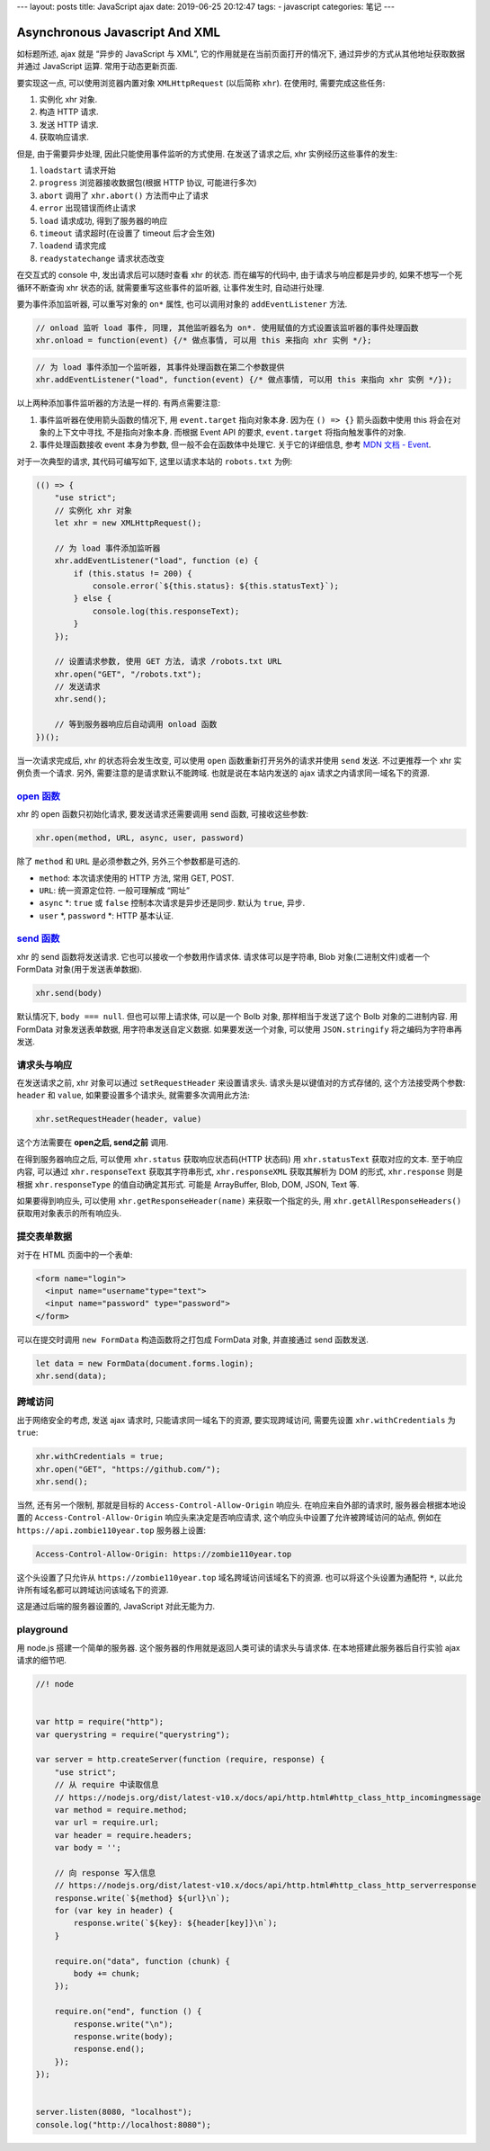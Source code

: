 ---
layout: posts
title: JavaScript ajax
date: 2019-06-25 20:12:47
tags:
-   javascript
categories: 笔记
---

Asynchronous Javascript And XML
===============================

如标题所述, ajax 就是 “异步的 JavaScript 与 XML”,
它的作用就是在当前页面打开的情况下,
通过异步的方式从其他地址获取数据并通过 JavaScript 运算.
常用于动态更新页面.

.. raw:: html

   <!-- more -->

要实现这一点, 可以使用浏览器内置对象 ``XMLHttpRequest`` (以后简称
``xhr``). 在使用时, 需要完成这些任务:

1. 实例化 xhr 对象.
2. 构造 HTTP 请求.
3. 发送 HTTP 请求.
4. 获取响应请求.

但是, 由于需要异步处理, 因此只能使用事件监听的方式使用.
在发送了请求之后, xhr 实例经历这些事件的发生:

1. ``loadstart`` 请求开始
2. ``progress`` 浏览器接收数据包(根据 HTTP 协议, 可能进行多次)
3. ``abort`` 调用了 ``xhr.abort()`` 方法而中止了请求
4. ``error`` 出现错误而终止请求
5. ``load`` 请求成功, 得到了服务器的响应
6. ``timeout`` 请求超时(在设置了 timeout 后才会生效)
7. ``loadend`` 请求完成
8. ``readystatechange`` 请求状态改变

在交互式的 console 中, 发出请求后可以随时查看 xhr 的状态.
而在编写的代码中, 由于请求与响应都是异步的, 如果不想写一个死循环不断查询
xhr 状态的话, 就需要重写这些事件的监听器, 让事件发生时, 自动进行处理.

要为事件添加监听器, 可以重写对象的 ``on*`` 属性, 也可以调用对象的
``addEventListener`` 方法.

.. code:: javascript

   // onload 监听 load 事件, 同理, 其他监听器名为 on*. 使用赋值的方式设置该监听器的事件处理函数
   xhr.onload = function(event) {/* 做点事情, 可以用 this 来指向 xhr 实例 */};

.. code:: javascript

   // 为 load 事件添加一个监听器, 其事件处理函数在第二个参数提供
   xhr.addEventListener("load", function(event) {/* 做点事情, 可以用 this 来指向 xhr 实例 */});

以上两种添加事件监听器的方法是一样的. 有两点需要注意:

1. 事件监听器在使用箭头函数的情况下, 用 ``event.target`` 指向对象本身.
   因为在 ``() => {}`` 箭头函数中使用 this 将会在对象的上下文中寻找,
   不是指向对象本身. 而根据 Event API 的要求, ``event.target``
   将指向触发事件的对象.
2. 事件处理函数接收 event 本身为参数, 但一般不会在函数体中处理它.
   关于它的详细信息, 参考 `MDN 文档 -
   Event <https://developer.mozilla.org/zh-CN/docs/Web/API/Event>`__.

对于一次典型的请求, 其代码可编写如下, 这里以请求本站的 ``robots.txt``
为例:

.. code:: javascript

   (() => {
       "use strict";
       // 实例化 xhr 对象
       let xhr = new XMLHttpRequest();

       // 为 load 事件添加监听器
       xhr.addEventListener("load", function (e) {
           if (this.status != 200) {
               console.error(`${this.status}: ${this.statusText}`);
           } else {
               console.log(this.responseText);
           }
       });

       // 设置请求参数, 使用 GET 方法, 请求 /robots.txt URL
       xhr.open("GET", "/robots.txt");
       // 发送请求
       xhr.send();

       // 等到服务器响应后自动调用 onload 函数
   })();

当一次请求完成后, xhr 的状态将会发生改变, 可以使用 ``open``
函数重新打开另外的请求并使用 ``send`` 发送. 不过更推荐一个 xhr
实例负责一个请求. 另外, 需要注意的是请求默认不能跨域.
也就是说在本站内发送的 ajax 请求之内请求同一域名下的资源.

`open 函数 <https://developer.mozilla.org/zh-CN/docs/Web/API/XMLHttpRequest/open>`__
------------------------------------------------------------------------------------

xhr 的 open 函数只初始化请求, 要发送请求还需要调用 send 函数,
可接收这些参数:

.. code:: javascript

   xhr.open(method, URL, async, user, password)

除了 ``method`` 和 ``URL`` 是必须参数之外, 另外三个参数都是可选的.

-  ``method``: 本次请求使用的 HTTP 方法, 常用 GET, POST.
-  ``URL``: 统一资源定位符. 一般可理解成 “网址”
-  ``async`` \*: ``true`` 或 ``false`` 控制本次请求是异步还是同步.
   默认为 ``true``, 异步.
-  ``user`` \*, ``password`` \*: HTTP 基本认证.

`send 函数 <https://developer.mozilla.org/zh-CN/docs/Web/API/XMLHttpRequest/send>`__
------------------------------------------------------------------------------------

xhr 的 send 函数将发送请求. 它也可以接收一个参数用作请求体.
请求体可以是字符串, Blob 对象(二进制文件)或者一个 FormData
对象(用于发送表单数据).

.. code:: javascript

   xhr.send(body)

默认情况下, ``body === null``. 但也可以带上请求体, 可以是一个 Bolb 对象,
那样相当于发送了这个 Bolb 对象的二进制内容. 用 FormData
对象发送表单数据, 用字符串发送自定义数据. 如果要发送一个对象, 可以使用
``JSON.stringify`` 将之编码为字符串再发送.

请求头与响应
------------

在发送请求之前, xhr 对象可以通过 ``setRequestHeader`` 来设置请求头.
请求头是以键值对的方式存储的, 这个方法接受两个参数: ``header`` 和
``value``, 如果要设置多个请求头, 就需要多次调用此方法:

.. code:: javascript

   xhr.setRequestHeader(header, value)

这个方法需要在 **open之后, send之前** 调用.

在得到服务器响应之后, 可以使用 ``xhr.status`` 获取响应状态码(HTTP
状态码) 用 ``xhr.statusText`` 获取对应的文本. 至于响应内容, 可以通过
``xhr.responseText`` 获取其字符串形式, ``xhr.responseXML`` 获取其解析为
DOM 的形式, ``xhr.response`` 则是根据 ``xhr.responseType``
的值自动确定其形式. 可能是 ArrayBuffer, Blob, DOM, JSON, Text 等.

如果要得到响应头, 可以使用 ``xhr.getResponseHeader(name)``
来获取一个指定的头, 用 ``xhr.getAllResponseHeaders()``
获取用对象表示的所有响应头.

提交表单数据
------------

对于在 HTML 页面中的一个表单:

.. code:: html

   <form name="login">
     <input name="username"type="text">
     <input name="password" type="password">
   </form>

可以在提交时调用 ``new FormData`` 构造函数将之打包成 FormData 对象,
并直接通过 send 函数发送.

.. code:: javascript

   let data = new FormData(document.forms.login);
   xhr.send(data);

跨域访问
--------

出于网络安全的考虑, 发送 ajax 请求时, 只能请求同一域名下的资源,
要实现跨域访问, 需要先设置 ``xhr.withCredentials`` 为 ``true``:

.. code:: javascript

   xhr.withCredentials = true;
   xhr.open("GET", "https://github.com/");
   xhr.send();

当然, 还有另一个限制, 那就是目标的 ``Access-Control-Allow-Origin``
响应头. 在响应来自外部的请求时, 服务器会根据本地设置的
``Access-Control-Allow-Origin`` 响应头来决定是否响应请求,
这个响应头中设置了允许被跨域访问的站点, 例如在
``https://api.zombie110year.top`` 服务器上设置:

.. code:: http

   Access-Control-Allow-Origin: https://zombie110year.top

这个头设置了只允许从 ``https://zombie110year.top``
域名跨域访问该域名下的资源. 也可以将这个头设置为通配符 ``*``,
以此允许所有域名都可以跨域访问该域名下的资源.

这是通过后端的服务器设置的, JavaScript 对此无能为力.

playground
----------

用 node.js 搭建一个简单的服务器.
这个服务器的作用就是返回人类可读的请求头与请求体.
在本地搭建此服务器后自行实验 ajax 请求的细节吧.

.. code:: javascript

   //! node


   var http = require("http");
   var querystring = require("querystring");

   var server = http.createServer(function (require, response) {
       "use strict";
       // 从 require 中读取信息
       // https://nodejs.org/dist/latest-v10.x/docs/api/http.html#http_class_http_incomingmessage
       var method = require.method;
       var url = require.url;
       var header = require.headers;
       var body = '';

       // 向 response 写入信息
       // https://nodejs.org/dist/latest-v10.x/docs/api/http.html#http_class_http_serverresponse
       response.write(`${method} ${url}\n`);
       for (var key in header) {
           response.write(`${key}: ${header[key]}\n`);
       }

       require.on("data", function (chunk) {
           body += chunk;
       });

       require.on("end", function () {
           response.write("\n");
           response.write(body);
           response.end();
       });
   });


   server.listen(8080, "localhost");
   console.log("http://localhost:8080");

